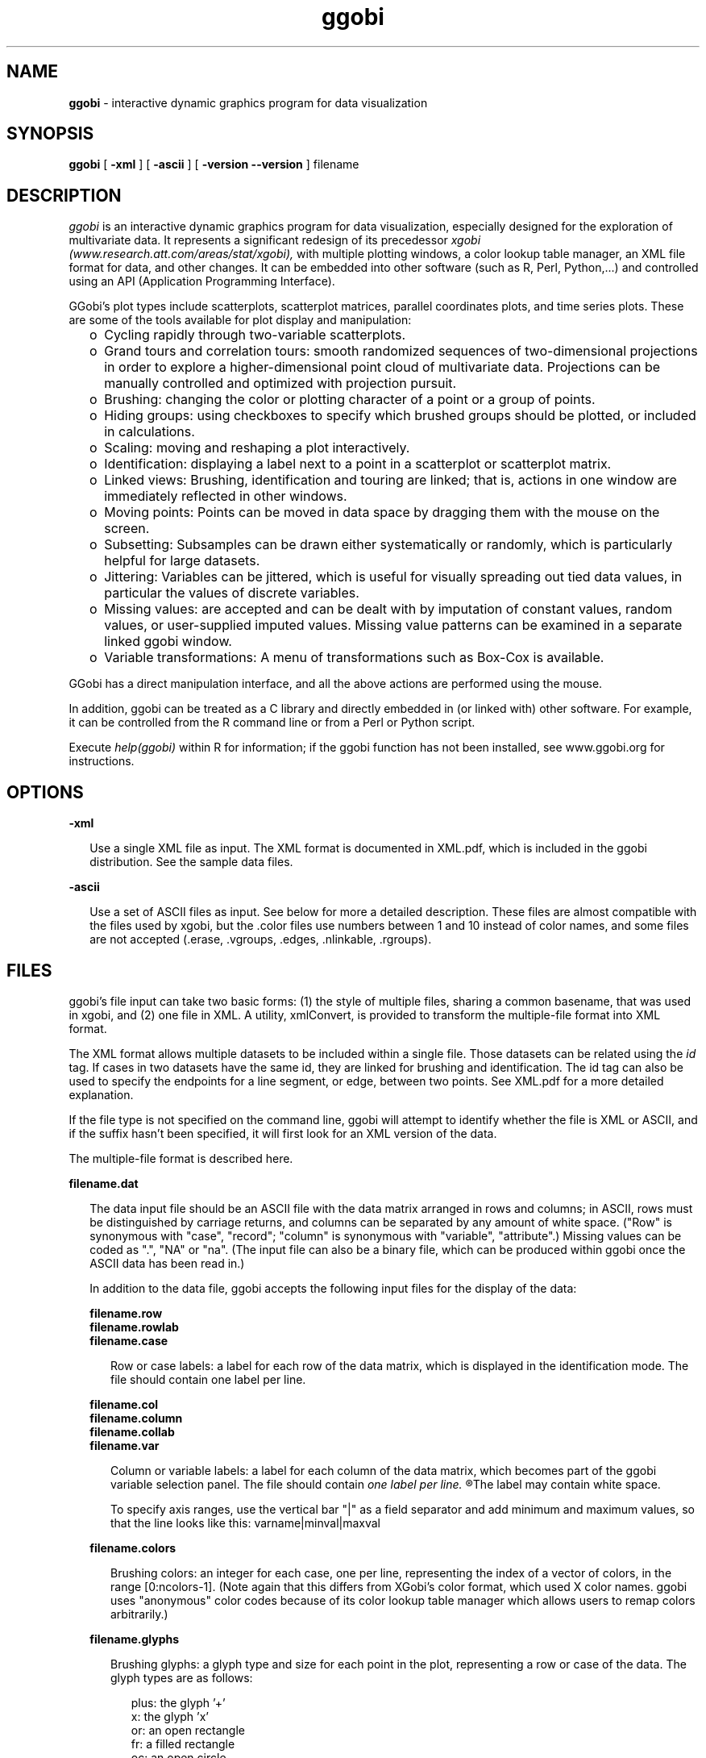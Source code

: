 .TH ggobi 1 "30 September 2000"
.SH NAME
.B ggobi 
\- interactive dynamic graphics program for data visualization

.SH SYNOPSIS
.B ggobi
[
.B \-xml
]
[
.B \-ascii
]
[
.B \-version
.B \--version
]
filename

.SH DESCRIPTION
.I ggobi
is an interactive dynamic graphics program for data
visualization, especially designed for the exploration of
multivariate data.  It represents a significant redesign of 
its precedessor
.I xgobi (www.research.att.com/areas/stat/xgobi),
with multiple plotting windows, a color lookup table manager, an XML
file format for data, and other changes.  It can be embedded into
other software (such as R, Perl, Python,...) and controlled using an
API (Application Programming Interface).

GGobi's plot types include scatterplots, scatterplot matrices,
parallel coordinates plots, and time series plots.  These are some of
the tools available for plot display and manipulation:
.RS .25i
.IP o 2
Cycling rapidly through two-variable scatterplots.
.IP o 2
Grand tours and correlation tours: smooth randomized sequences of
two-dimensional projections in order to explore a higher-dimensional
point cloud of multivariate data.  Projections can be manually
controlled and optimized with projection pursuit.
.IP o 2
Brushing: changing the color or plotting
character of a point or a group of points.
.IP o 2
Hiding groups:  using checkboxes to specify which brushed
groups should be plotted, or included in calculations.
.IP o 2
Scaling: moving and reshaping a plot interactively.
.IP o 2
Identification: displaying a label next to a point in a scatterplot
or scatterplot matrix.
.IP o 2
Linked views: Brushing, identification and touring are linked;
that is, actions in one window are immediately reflected in
other windows.
.IP o 2
Moving points: Points can be moved in data space by dragging them
with the mouse on the screen.
.IP o 2
Subsetting: Subsamples can be drawn either systematically or randomly,
which is particularly helpful for large datasets.
.IP o 2
Jittering: Variables can be jittered, which is useful for 
visually spreading out tied data values, in particular
the values of discrete variables.
.IP o 2
Missing values: are accepted and can be dealt with by imputation of
constant values, random values, or user-supplied imputed values.
Missing value patterns can be examined in a separate linked ggobi
window.
.IP o 2
Variable transformations: A menu of transformations such as Box-Cox is available.

''' .IP o 2
''' Smooths: Smooth curves can be drawn through point clouds.
''' .IP o 2
''' Case label list: shown in a separate window, linked to the main
''' window for labeling points.
''' .IP o 2
''' Postscript plotting: The contents of the plot windows can be written
''' out to postscript files for high-quality plotting.
.RE

GGobi has a direct manipulation interface, and all the above actions
are performed using the mouse.

In addition, ggobi can be treated as a C library and directly
embedded in (or linked with) other software.  For example, it can be
controlled from the R command line or from a Perl or Python script.

Execute
.IR help(ggobi)
within R for information; if the ggobi function
has not been installed, see www.ggobi.org for instructions.

.SH OPTIONS

.B \-xml
.LP
.RS .25i
Use a single XML file as input.  The XML format is documented in 
XML.pdf, which is included in the ggobi distribution.  See the
sample data files.
.RE

.B \-ascii
.LP
.RS .25i
Use a set of ASCII files as input.  See below for more a detailed
description.  These files are almost compatible
with the files used by xgobi, but the .color files use numbers between
1 and 10 instead of color names, and some files are not accepted
(.erase, .vgroups, .edges, .nlinkable, .rgroups).  
.RE

.SH FILES
ggobi's file input can take two basic forms:  (1) the style
of multiple files, sharing a common basename, that was used
in xgobi, and (2) one file in XML.  A utility, xmlConvert,
is provided to transform the multiple-file format into XML format.

The XML format allows multiple datasets to be included within
a single file.  Those datasets can be related using the
.I id
tag.  If cases in two datasets have the same id, they are
linked for brushing and identification.  The id tag can also
be used to specify the endpoints for a line segment, or edge,
between two points.  See XML.pdf for a more detailed explanation.

If the file type is not specified on the command line, ggobi
will attempt to identify whether the file is XML or ASCII, and
if the suffix hasn't been specified, it will first look for an XML
version of the data.

The multiple-file format is described here. 

.nf
.B filename.dat
.fi
.RS .25i

The data input file
should be an ASCII file with the data matrix arranged in rows and
columns; in ASCII, rows must be distinguished by carriage
returns, and columns can be separated by any amount of white
space.  ("Row" is synonymous with "case", "record"; 
"column" is synonymous with "variable", "attribute".)
Missing values can be coded as ".", "NA" or "na".  (The
input file can also be a binary file, which can be produced
within ggobi once the ASCII data has been read in.)  

In addition to the data file, ggobi accepts
the following input files for the display of the data:

.nf
.B filename.row
.B filename.rowlab
.B filename.case
.fi
.RS .25i

Row or case labels: a label for each row of the data matrix, which is
displayed in the identification mode.  The file should contain one
label per line.

.RE

.nf
.B filename.col
.B filename.column
.B filename.collab
.B filename.var
.fi
.RS .25i

Column or variable labels: a label for each column of the data matrix,
which becomes part of the ggobi variable selection panel.  The file
should contain 
.I
one label per line.
.R
The label may contain white space.

To specify axis ranges, use the vertical bar "|" as a field separator
and add minimum and maximum values, so that the line looks like
this:  varname|minval|maxval
.RE

.nf
.B filename.colors
.fi
.RS .25i

Brushing colors: an integer for each case, one per line,
representing the index of a vector of colors, in the range [0:ncolors-1].
(Note again that this differs from XGobi's color format, which used
X color names.  ggobi uses "anonymous" color codes because of its
color lookup table manager which allows users to remap colors
arbitrarily.)
.RE

.nf
.B filename.glyphs
.fi
.RS .25i

Brushing glyphs: a glyph type and size for each point in the plot,
representing a row or case of the data.  The glyph types are as follows:
.RS .25i

.nf
plus: the glyph '+'
x: the glyph 'x'
or: an open rectangle
fr: a filled rectangle
oc: an open circle
fc: a filled circle
.: a single-pixel point
.fi

The sizes range from 0 to 7.

Note:  Users of Microsoft Windows should avoid using the circle, since these
are drawn very slowly.


.RE

.nf
.B filename.missing
.fi
.RS .25i

A file identical in structure to filename.dat, where non-zero values
indicate positions with missing (or censored, or otherwise
exceptional) values.  This file represents the pattern of missing
values in the data; it can be examined in a separate window by
selecting
.I New scatterplot 
or
.I New scatterplot matrix
from the
.I MISSING VALUES PLOTS
submenu of the
.I Window
menu.
.RE


.SH AUTHORS
.nf
Deborah Swayne (dfs@research.att.com)
Dianne Cook (dicook@iastate.edu)
Duncan Temple Lang (duncan@research.bell-labs.com)
Andreas Buja (andreas@research.att.com)
.fi
.SH CONTACT
Deborah Swayne (dfs@research.att.com)
.SH SEE ALSO
Sample data files are included in the ggobi distribution.

For papers and further pointers, check www.ggobi.org, and
the xgobi web site, www.research.att.com/areas/stat/xgobi.

In particular, the manual is in manual.pdf.  The XML format
is described in XML.pdf.  The manual for use of R and GGobi
together is RGGobi.pdf.

.SH BUGS
Probably too numerous to mention, but you do the authors a favor if
you report the ones you notice.


